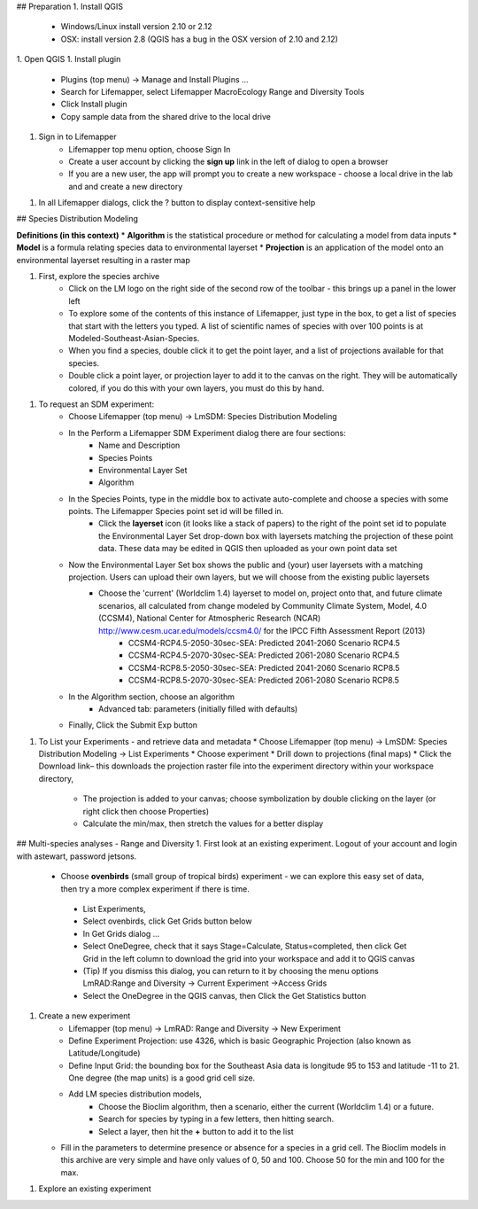 ## Preparation
1. Install QGIS 
   * Windows/Linux install version 2.10 or 2.12
   * OSX: install version 2.8 (QGIS has a bug in the OSX version of 2.10 and 2.12)
1. Open QGIS
1. Install plugin
    * Plugins (top menu) → Manage and Install Plugins …
    * Search for Lifemapper, select Lifemapper MacroEcology Range and Diversity Tools 
    * Click Install plugin
    * Copy sample data from the shared drive to the local drive
1. Sign in to Lifemapper
    * Lifemapper top menu option, choose Sign In
    * Create a user account by clicking the **sign up** link in the left of dialog to open a browser 
    * If you are a new user, the app will prompt you to create a new workspace - choose a local drive in the lab and  and create a new directory
1. In all Lifemapper dialogs, click the ? button to display context-sensitive help

## Species Distribution Modeling 

**Definitions (in this context)**
* **Algorithm** is the statistical procedure or method for calculating a model from data inputs 
* **Model** is a formula relating species data to environmental layerset 
* **Projection** is an application of the model onto an environmental layerset resulting in a raster map

1. First, explore the species archive
    * Click on the LM logo on the right side of the second row of the toolbar - this brings up a panel in the lower left
    * To explore some of the contents of this instance of Lifemapper, just type in the box, to get a list of species that start with the letters you typed.  A list of scientific names of species with over 100 points is at Modeled-Southeast-Asian-Species.
    * When you find a species, double click it to get the point layer, and a list of projections available for that species.  
    * Double click a point layer, or projection layer to add it to the canvas on the right.  They will be automatically colored, if you do this with your own layers, you must do this by hand.

1. To request an SDM experiment:
    * Choose Lifemapper (top menu) → LmSDM: Species Distribution Modeling
    * In the Perform a Lifemapper SDM Experiment dialog there are four sections:
        * Name and Description
        * Species Points 
        * Environmental Layer Set
        * Algorithm 
    * In the Species Points, type in the middle box to activate auto-complete and choose a species with some points. The Lifemapper Species point set id will be filled in.  
         * Click the **layerset** icon (it looks like a stack of papers) to the right of the point set id to populate the Environmental Layer Set drop-down box with layersets matching the projection of these point data. These data may be edited in QGIS then uploaded as your own point data set
    * Now the Environmental Layer Set box shows the public and (your) user layersets with a matching projection.  Users can upload their own layers, but we will choose from the existing public layersets
        * Choose the 'current' (Worldclim 1.4) layerset to model on, project onto that, and future climate scenarios, all calculated from change modeled by Community Climate System, Model, 4.0 (CCSM4), National Center for Atmospheric Research (NCAR) http://www.cesm.ucar.edu/models/ccsm4.0/ for the IPCC Fifth Assessment Report (2013)
             * CCSM4-RCP4.5-2050-30sec-SEA: Predicted 2041-2060 Scenario RCP4.5 
             * CCSM4-RCP4.5-2070-30sec-SEA: Predicted 2061-2080 Scenario RCP4.5
             * CCSM4-RCP8.5-2050-30sec-SEA: Predicted 2041-2060 Scenario RCP8.5
             * CCSM4-RCP8.5-2070-30sec-SEA: Predicted 2061-2080 Scenario RCP8.5
    * In the Algorithm section, choose an algorithm 
        * Advanced tab: parameters (initially filled with defaults)
    * Finally, Click the Submit Exp button

1. To List your Experiments - and retrieve data and metadata 
   * Choose Lifemapper (top menu) → LmSDM: Species Distribution Modeling → List Experiments
   * Choose experiment
   * Drill down to projections (final maps)
   * Click the Download link– this downloads the projection raster file into the experiment directory within your workspace directory, 
       * The projection is added to your canvas; choose symbolization by double clicking on the layer (or right click then choose Properties)
       * Calculate the min/max, then stretch the values for a better display

## Multi-species analyses - Range and Diversity
1. First look at an existing experiment.  Logout of your account and login with astewart, password jetsons.
   * Choose **ovenbirds** (small group of tropical birds) experiment - we can explore this easy set of data, then try a more complex experiment if there is time.
    * List Experiments,
    * Select ovenbirds, click Get Grids button below
    * In Get Grids dialog …
    * Select OneDegree, check that it says Stage=Calculate, Status=completed, then click Get Grid in the left column to download the grid into your workspace and add it to QGIS canvas
    * (Tip) If you dismiss this dialog, you can return to it by choosing the menu options LmRAD:Range and Diversity → Current Experiment →Access Grids
    * Select the OneDegree  in the QGIS canvas, then Click the Get Statistics button 



1. Create a new experiment
    * Lifemapper (top menu) → LmRAD: Range and Diversity → New Experiment
    * Define Experiment Projection: use 4326, which is basic Geographic Projection (also known as Latitude/Longitude) 
    * Define Input Grid:  the bounding box for the Southeast Asia data is longitude 95 to 153 and latitude -11 to 21.  One degree (the map units) is a good grid cell size.
    * Add LM species distribution models,
        * Choose the Bioclim algorithm, then a scenario, either the current (Worldclim 1.4) or a future.  
        * Search for species by typing in a few letters, then hitting search.  
        * Select a layer, then hit the **+** button to add it to the list
   * Fill in the parameters to determine presence or absence for a species in a grid cell.  The Bioclim models in this archive are very simple and have only values of 0, 50 and 100.  Choose 50 for the min and 100 for the max.  


1. Explore an existing experiment
